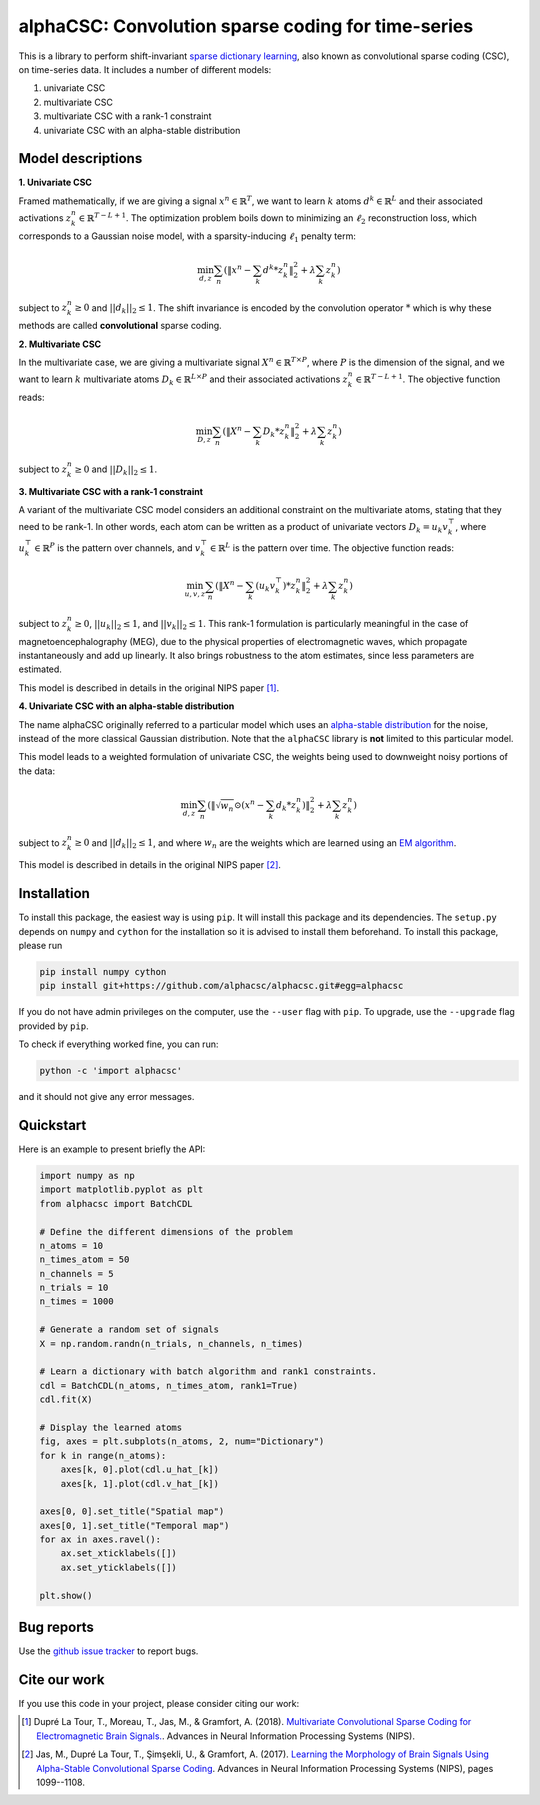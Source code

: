 ===================================================
alphaCSC: Convolution sparse coding for time-series
===================================================


.. image:: https://api.travis-ci.org/alphacsc/alphacsc.svg?branch=master
    :target: https://travis-ci.org/alphacsc/alphacsc
    :alt: Build Status

.. image:: https://codecov.io/github/alphacsc/alphacsc/coverage.svg?precision=0
	:target: https://codecov.io/gh/alphacsc/alphacsc
	:alt: Test coverage

This is a library to perform shift-invariant `sparse dictionary learning
<https://en.wikipedia.org/wiki/Sparse_dictionary_learning>`_, also known as
convolutional sparse coding (CSC), on time-series data.
It includes a number of different models:

1. univariate CSC
2. multivariate CSC
3. multivariate CSC with a rank-1 constraint
4. univariate CSC with an alpha-stable distribution

Model descriptions
==================

**1. Univariate CSC**

Framed mathematically, if we are giving a signal :math:`x^n \in \mathbb{R}^T`,
we want to learn :math:`k` atoms :math:`d^k \in \mathbb{R}^{L}` and their
associated activations :math:`z_k^n \in \mathbb{R}^{T - L + 1}`. The
optimization problem boils down to minimizing an :math:`\ell_2` reconstruction
loss, which corresponds to a Gaussian noise model, with a sparsity-inducing
:math:`\ell_1` penalty term:

.. math::
	\min_{d,z} \sum_n \left(\|x^n - \sum_k d^k * z_k^n \|_2^2 + \lambda \sum_k z_k^n \right)

subject to :math:`z_k^n \ge 0` and :math:`||d_k||_2 \le 1`. The shift invariance
is encoded by the convolution operator :math:`*` which is why these methods are
called **convolutional** sparse coding.

**2. Multivariate CSC**

In the multivariate case, we are giving a multivariate signal :math:`X^n \in
\mathbb{R}^{T \times P}`, where :math:`P` is the dimension of the signal, and
we want to learn :math:`k` multivariate atoms :math:`D_k \in \mathbb{R}^{L
\times P}` and their associated activations :math:`z_k^n \in \mathbb{R}^{T - L +
1}`. The objective function reads:

.. math::
	\min_{D,z} \sum_n \left(\|X^n - \sum_k D_k * z_k^n \|_2^2 + \lambda \sum_k z_k^n \right)

subject to :math:`z_k^n \ge 0` and :math:`||D_k||_2 \le 1`.

**3. Multivariate CSC with a rank-1 constraint**

A variant of the multivariate CSC model considers an additional constraint on
the multivariate atoms, stating that they need to be rank-1. In other words,
each atom can be written as a product of univariate vectors :math:`D_k = u_k
v_k^\top`, where :math:`u_k^\top \in \mathbb{R}^{P}` is the pattern over
channels, and :math:`v_k^\top \in \mathbb{R}^{L}` is the pattern over time. The
objective function reads:

.. math::
	\min_{u, v, z} \sum_n \left(\|X^n - \sum_k (u_k v_k^\top) * z_k^n \|_2^2 + \lambda \sum_k z_k^n \right)

subject to :math:`z_k^n \ge 0`, :math:`||u_k||_2 \le 1`, and :math:`||v_k||_2
\le 1`. This rank-1 formulation is particularly meaningful in the case of
magnetoencephalography (MEG), due to the physical properties of electromagnetic
waves, which propagate instantaneously and add up linearly. It also brings
robustness to the atom estimates, since less parameters are estimated.

This model is described in details in the original NIPS paper [1]_.

**4. Univariate CSC with an alpha-stable distribution**

The name alphaCSC originally referred to a particular model which uses an
`alpha-stable distribution <https://en.wikipedia.org/wiki/Stable_distribution>`_
for the noise, instead of the more classical Gaussian distribution. Note that
the ``alphaCSC`` library is **not** limited to this particular model.

This model leads to a weighted formulation of univariate CSC, the weights being
used to downweight noisy portions of the data:

.. math::
	\min_{d,z} \sum_n \left( \|\sqrt{w_n} \odot (x^n - \sum_k d_k * z_k^n) \|_2^2 + \lambda \sum_k z_k^n \right)

subject to :math:`z_k^n \ge 0` and :math:`||d_k||_2 \le 1`, and  where
:math:`w_n` are the weights which are learned using an `EM algorithm
<https://en.wikipedia.org/wiki/Expectation%E2%80%93maximization_algorithm>`_.

This model is described in details in the original NIPS paper [2]_.

Installation
============

To install this package, the easiest way is using ``pip``. It will install this
package and its dependencies. The ``setup.py`` depends on ``numpy`` and
``cython`` for the installation so it is advised to install them beforehand. To
install this package, please run

.. code::

	pip install numpy cython
	pip install git+https://github.com/alphacsc/alphacsc.git#egg=alphacsc

If you do not have admin privileges on the computer, use the ``--user`` flag
with ``pip``. To upgrade, use the ``--upgrade`` flag provided by ``pip``.

To check if everything worked fine, you can run:

.. code::

	python -c 'import alphacsc'

and it should not give any error messages.

Quickstart
==========

Here is an example to present briefly the API:

.. code:: python

    import numpy as np
    import matplotlib.pyplot as plt
    from alphacsc import BatchCDL

    # Define the different dimensions of the problem
    n_atoms = 10
    n_times_atom = 50
    n_channels = 5
    n_trials = 10
    n_times = 1000

    # Generate a random set of signals
    X = np.random.randn(n_trials, n_channels, n_times)

    # Learn a dictionary with batch algorithm and rank1 constraints.
    cdl = BatchCDL(n_atoms, n_times_atom, rank1=True)
    cdl.fit(X)

    # Display the learned atoms
    fig, axes = plt.subplots(n_atoms, 2, num="Dictionary")
    for k in range(n_atoms):
        axes[k, 0].plot(cdl.u_hat_[k])
        axes[k, 1].plot(cdl.v_hat_[k])

    axes[0, 0].set_title("Spatial map")
    axes[0, 1].set_title("Temporal map")
    for ax in axes.ravel():
        ax.set_xticklabels([])
        ax.set_yticklabels([])

    plt.show()

Bug reports
===========

Use the `github issue tracker <https://github.com/alphacsc/alphacsc/issues>`_ to report bugs.

Cite our work
=============

If you use this code in your project, please consider citing our work:

.. [1] Dupré La Tour, T., Moreau, T., Jas, M., & Gramfort, A. (2018).
	`Multivariate Convolutional Sparse Coding for Electromagnetic Brain Signals.
	<https://arxiv.org/abs/1805.09654v2>`_. Advances in Neural Information
	Processing Systems (NIPS).

.. [2] Jas, M., Dupré La Tour, T., Şimşekli, U., & Gramfort, A. (2017). `Learning
	the Morphology of Brain Signals Using Alpha-Stable Convolutional Sparse Coding
	<https://papers.nips.cc/paper/6710-learning-the-morphology-of-brain-signals-using-alpha-stable-convolutional-sparse-coding.pdf>`_.
	Advances in Neural Information Processing Systems (NIPS), pages 1099--1108.
